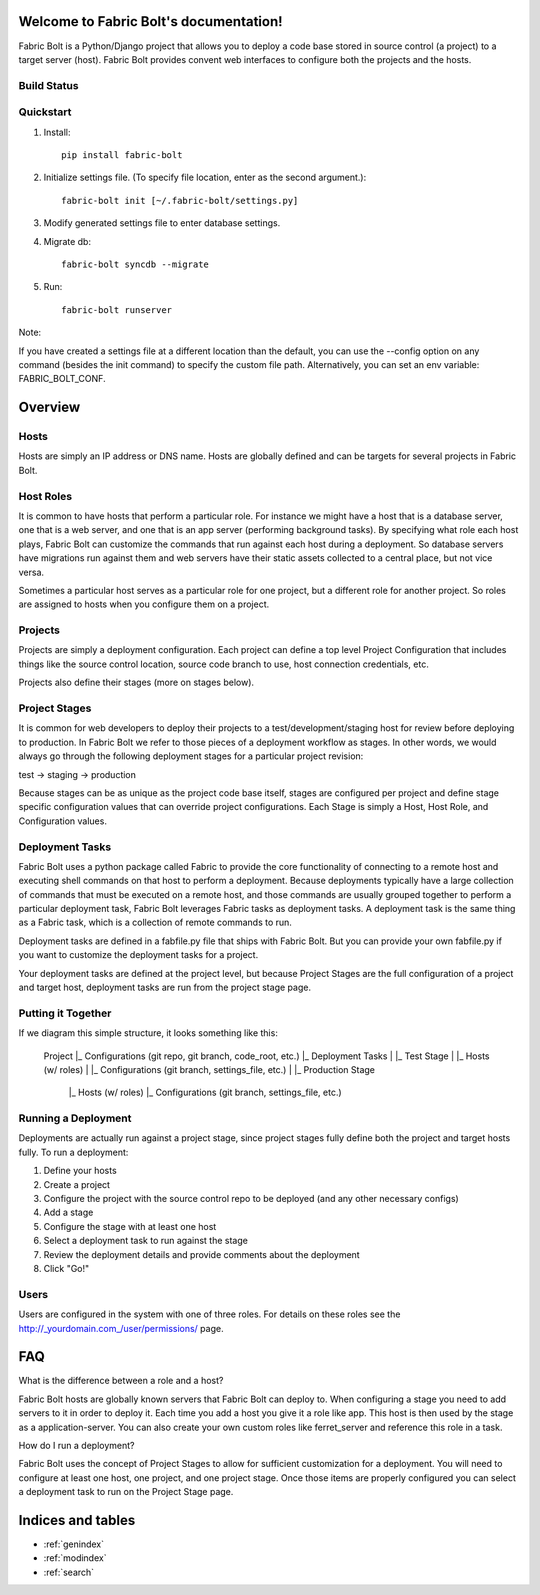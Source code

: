.. Fabric Bolt documentation master file, created by
   sphinx-quickstart on Thu Nov 14 16:43:47 2013.
   You can adapt this file completely to your liking, but it should at least
   contain the root `toctree` directive.

Welcome to Fabric Bolt's documentation!
=======================================

Fabric Bolt is a Python/Django project that allows you to deploy a code base stored in source control (a project) to a target server (host). Fabric Bolt provides convent web interfaces to configure both the projects and the hosts.

Build Status
------------

.. image:: https://travis-ci.org/worthwhile/fabric-bolt.png?branch=develop   
        :target: https://travis-ci.org/worthwhile/fabric-bolt

Quickstart
----------

1. Install::

    pip install fabric-bolt

2. Initialize settings file. (To specify file location, enter as the second argument.)::

    fabric-bolt init [~/.fabric-bolt/settings.py]

3. Modify generated settings file to enter database settings.

4. Migrate db::

    fabric-bolt syncdb --migrate

5. Run::

    fabric-bolt runserver

Note:

If you have created a settings file at a different location than the default, you can use the --config option on any
command (besides the init command) to specify the custom file path. Alternatively, you can set an env variable: FABRIC_BOLT_CONF.

Overview
========

Hosts
-----

Hosts are simply an IP address or DNS name. Hosts are globally defined and can be targets for several projects in Fabric Bolt. 

Host Roles
----------

It is common to have hosts that perform a particular role. For instance we might have a host that is a database server, one that is a web server, and one that is an app server (performing background tasks). By specifying what role each host plays, Fabric Bolt can customize the commands that run against each host during a deployment. So database servers have migrations run against them and web servers have their static assets collected to a central place, but not vice versa.

Sometimes a particular host serves as a particular role for one project, but a different role for another project. So roles are assigned to hosts when you configure them on a project.

Projects
--------

Projects are simply a deployment configuration. Each project can define a top level Project Configuration that includes things like the source control location, source code branch to use, host connection credentials, etc. 

Projects also define their stages (more on stages below).

Project Stages
--------------

It is common for web developers to deploy their projects to a test/development/staging host for review before deploying to production. In Fabric Bolt we refer to those pieces of a deployment workflow as stages. In other words, we would always go through the following deployment stages for a particular project revision:

test -> staging -> production

Because stages can be as unique as the project code base itself, stages are configured per project and define stage specific configuration values that can override project configurations. Each Stage is simply a Host, Host Role, and Configuration values.

Deployment Tasks
----------------

Fabric Bolt uses a python package called Fabric to provide the core functionality of connecting to a remote host and executing shell commands on that host to perform a deployment. Because deployments typically have a large collection of commands that must be executed on a remote host, and those commands are usually grouped together to perform a particular deployment task, Fabric Bolt leverages Fabric tasks as deployment tasks. A deployment task is the same thing as a Fabric task, which is a collection of remote commands to run.

Deployment tasks are defined in a fabfile.py file that ships with Fabric Bolt. But you can provide your own fabfile.py if you want to customize the deployment tasks for a project.

Your deployment tasks are defined at the project level, but because Project Stages are the full configuration of a project and target host, deployment tasks are run from the project stage page.


Putting it Together
-------------------

If we diagram this simple structure, it looks something like this:

	Project
	|_ Configurations (git repo, git branch, code_root, etc.)
	|_ Deployment Tasks
	|
	|_ Test Stage
	|  |_ Hosts (w/ roles)
	|  |_ Configurations (git branch, settings_file, etc.)
	|
	|_ Production Stage
	  |_ Hosts (w/ roles)
	  |_ Configurations (git branch, settings_file, etc.)
	  


Running a Deployment
---------------------

Deployments are actually run against a project stage, since project stages fully define both the project and target hosts fully. To run a deployment:

1. Define your hosts
2. Create a project
3. Configure the project with the source control repo to be deployed (and any other necessary configs)
4. Add a stage
5. Configure the stage with at least one host
6. Select a deployment task to run against the stage
7. Review the deployment details and provide comments about the deployment
8. Click "Go!"


Users
-----

Users are configured in the system with one of three roles. For details on these roles see the http://_yourdomain.com_/user/permissions/ page.


FAQ
===

What is the difference between a role and a host?

Fabric Bolt hosts are globally known servers that Fabric Bolt can deploy to. When configuring a stage you need to add servers to it in order to deploy it. Each time you add a host you give it a role like app. This host is then used by the stage as a application-server. You can also create your own custom roles like ferret_server and reference this role in a task.

How do I run a deployment?

Fabric Bolt uses the concept of Project Stages to allow for sufficient customization for a deployment. You will need to configure at least one host, one project, and one project stage. Once those items are properly configured you can select a deployment task to run on the Project Stage page.


Indices and tables
==================

* :ref:`genindex`
* :ref:`modindex`
* :ref:`search`

